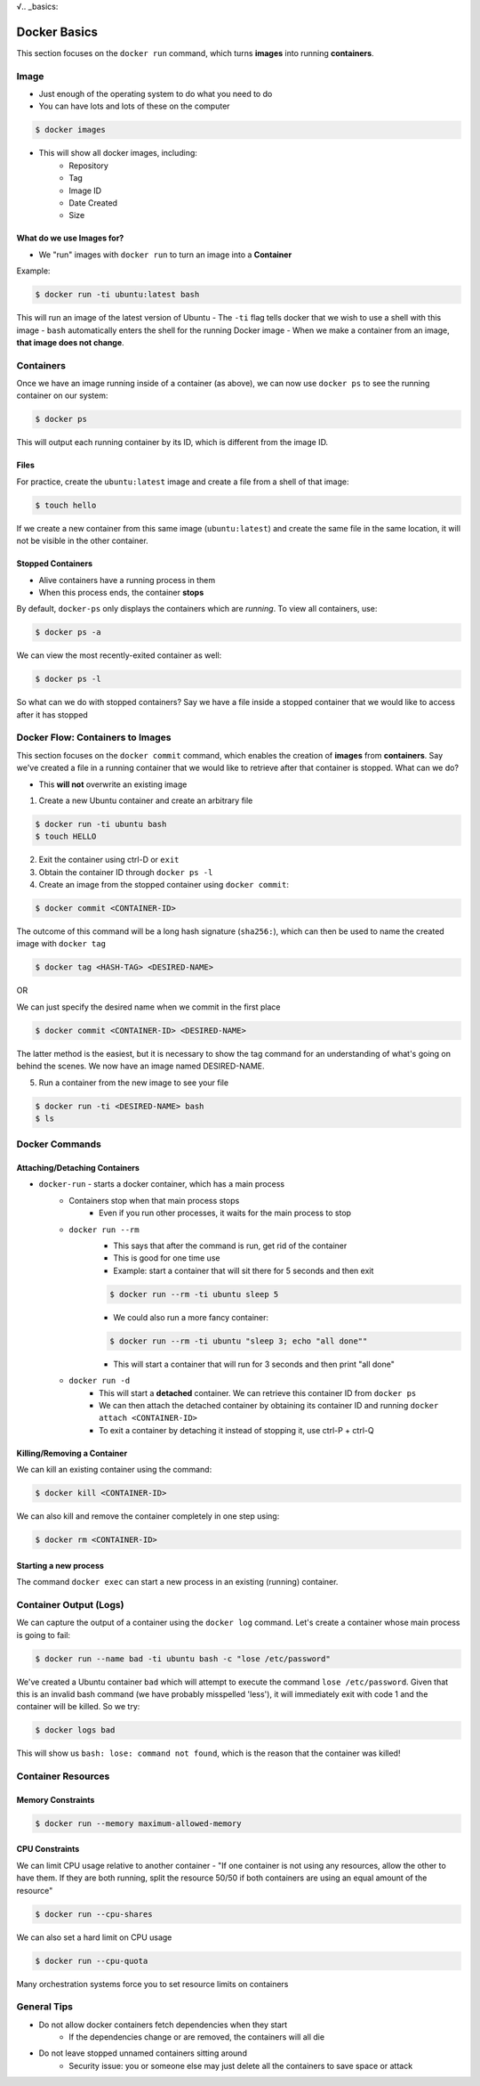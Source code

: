 √.. _basics:

Docker Basics
=============


This section focuses on the ``docker run`` command, which turns **images** into running **containers**.

.. _basics.image:

Image
-----

- Just enough of the operating system to do what you need to do
- You can have lots and lots of these on the computer

.. code-block:: shell

    $ docker images

- This will show all docker images, including:
    - Repository
    - Tag
    - Image ID
    - Date Created
    - Size

What do we use Images for?
~~~~~~~~~~~~~~~~~~~~~~~~~~

- We "run" images with ``docker run`` to turn an image into a **Container**

Example:

.. code-block:: shell

    $ docker run -ti ubuntu:latest bash

This will run an image of the latest version of Ubuntu
- The ``-ti`` flag tells docker that we wish to use a shell with this image
- ``bash`` automatically enters the shell for the running Docker image
- When we make a container from an image, **that image does not change**.

.. _basics.containers:

Containers
----------

Once we have an image running inside of a container (as above), we can now use ``docker ps`` to see the running container on our system:

.. code-block:: shell

    $ docker ps

This will output each running container by its ID, which is different from the image ID.


Files
~~~~~

For practice, create the ``ubuntu:latest`` image and create a file from a shell of that image:

.. code-block:: shell

    $ touch hello

If we create a new container from this same image (``ubuntu:latest``) and create the same file in the same location, it will not be visible in the other container.

Stopped Containers
~~~~~~~~~~~~~~~~~~

- Alive containers have a running process in them
- When this process ends, the container **stops**

By default, ``docker-ps`` only displays the containers which are *running*. To view all containers, use:

.. code-block:: shell

    $ docker ps -a

We can view the most recently-exited container as well:

.. code-block:: shell

    $ docker ps -l

So what can we do with stopped containers? Say we have a file inside a stopped container that we would like to access after it has stopped


Docker Flow: Containers to Images
---------------------------------

This section focuses on the ``docker commit`` command, which enables the creation of **images** from **containers**. Say we've created a file in a running container that we would like to retrieve after that container is stopped. What can we do?

- This **will not** overwrite an existing image

1. Create a new Ubuntu container and create an arbitrary file

.. code-block:: shell

    $ docker run -ti ubuntu bash
    $ touch HELLO

2. Exit the container using ctrl-D or ``exit``

3. Obtain the container ID through ``docker ps -l``

4. Create an image from the stopped container using ``docker commit``:

.. code-block:: shell

    $ docker commit <CONTAINER-ID>

The outcome of this command will be a long hash signature (``sha256:``), which
can then be used to name the created image with ``docker tag``

.. code-block:: shell

    $ docker tag <HASH-TAG> <DESIRED-NAME>

OR

We can just specify the desired name when we commit in the first place

.. code-block:: shell

    $ docker commit <CONTAINER-ID> <DESIRED-NAME>

The latter method is the easiest, but it is necessary to show the tag command
for an understanding of what's going on behind the scenes. We now have an image
named DESIRED-NAME.

5. Run a container from the new image to see your file

.. code-block:: shell

    $ docker run -ti <DESIRED-NAME> bash
    $ ls


.. _basics.commands:

Docker Commands
---------------

Attaching/Detaching Containers
~~~~~~~~~~~~~~~~~~~~~~~~~~~~~~


- ``docker-run`` - starts a docker container, which has a main process
    - Containers stop when that main process stops
        - Even if you run other processes, it waits for the main process to stop
    - ``docker run --rm``
        - This says that after the command is run, get rid of the container
        - This is good for one time use
        - Example: start a container that will sit there for 5 seconds and then exit

        .. code-block:: shell

            $ docker run --rm -ti ubuntu sleep 5

        - We could also run a more fancy container:

        .. code-block:: shell

            $ docker run --rm -ti ubuntu "sleep 3; echo "all done""

        - This will start a container that will run for 3 seconds and then print
          "all done"
    - ``docker run -d``
        - This will start a **detached** container. We can retrieve this container ID
          from ``docker ps``
        - We can then attach the detached container by obtaining its container
          ID and running ``docker attach <CONTAINER-ID>``
        - To exit a container by detaching it instead of stopping it, use
          ctrl-P + ctrl-Q

Killing/Removing a Container
~~~~~~~~~~~~~~~~~~~~~~~~~~~~

We can kill an existing container using the command:

.. code-block:: shell

    $ docker kill <CONTAINER-ID>

We can also kill and remove the container completely in one step using:

.. code-block:: shell

    $ docker rm <CONTAINER-ID>



Starting a new process
~~~~~~~~~~~~~~~~~~~~~~

The command ``docker exec`` can start a new process in an existing (running)
container.


Container Output (Logs)
-----------------------

We can capture the output of a container using the ``docker log`` command. Let's
create a container whose main process is going to fail:

.. code-block:: shell

    $ docker run --name bad -ti ubuntu bash -c "lose /etc/password"

We've created a Ubuntu container ``bad`` which will attempt to execute the command
``lose /etc/password``. Given that this is an invalid bash command (we have
probably misspelled 'less'), it will immediately exit with code 1 and the container
will be killed. So we try:

.. code-block:: shell

    $ docker logs bad

This will show us ``bash: lose: command not found``, which is the reason that the
container was killed!

.. _basics.resources:

Container Resources
-------------------


Memory Constraints
~~~~~~~~~~~~~~~~~~

.. code-block:: shell

    $ docker run --memory maximum-allowed-memory

CPU Constraints
~~~~~~~~~~~~~~~

We can limit CPU usage relative to another container
- "If one container is not using any resources, allow the other to have them.
If they are both running, split the resource 50/50 if both containers are using
an equal amount of the resource"

.. code-block:: shell

    $ docker run --cpu-shares

We can also set a hard limit on CPU usage

.. code-block:: shell

    $ docker run --cpu-quota

Many orchestration systems force you to set resource limits on containers

.. _basics.tips:

General Tips
------------

- Do not allow docker containers fetch dependencies when they start
    - If the dependencies change or are removed, the containers will all die
- Do not leave stopped unnamed containers sitting around
    - Security issue: you or someone else may just delete all the containers to
      save space or attack
